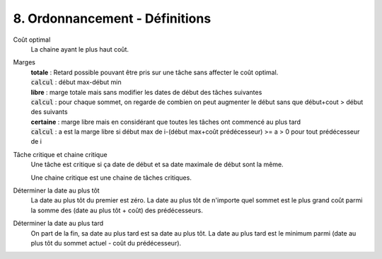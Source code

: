 ===================================
8. Ordonnancement - Définitions
===================================

Coût optimal
	La chaine ayant le plus haut coût.

Marges
	| **totale** : Retard possible pouvant être pris sur une tâche sans affecter le coût optimal.
	| :code:`calcul` : début max-début min
	| **libre** : marge totale mais sans modifier les dates de début des tâches suivantes
	| :code:`calcul` : pour chaque sommet, on regarde de combien on peut augmenter le début sans que début+cout > début des suivants
	| **certaine** : marge libre mais en considérant que toutes les tâches ont commencé au plus tard
	| :code:`calcul` : a est la marge libre si début max de i-(début max+coût prédécesseur) >= a > 0 pour tout prédécesseur de i

Tâche critique et chaine critique
	Une tâche est critique si ça date de début et sa date maximale de début sont la même.

	Une chaine critique est une chaine de tâches critiques.

Déterminer la date au plus tôt
	La date au plus tôt du premier est zéro. La date au plus tôt de n'importe quel sommet
	est le plus grand coût parmi la somme des (date au plus tôt + coût) des prédécesseurs.

Déterminer la date au plus tard
	On part de la fin, sa date au plus tard est sa date au plus tôt. La date au plus tard
	est le minimum parmi (date au plus tôt du sommet actuel - coût du prédécesseur).